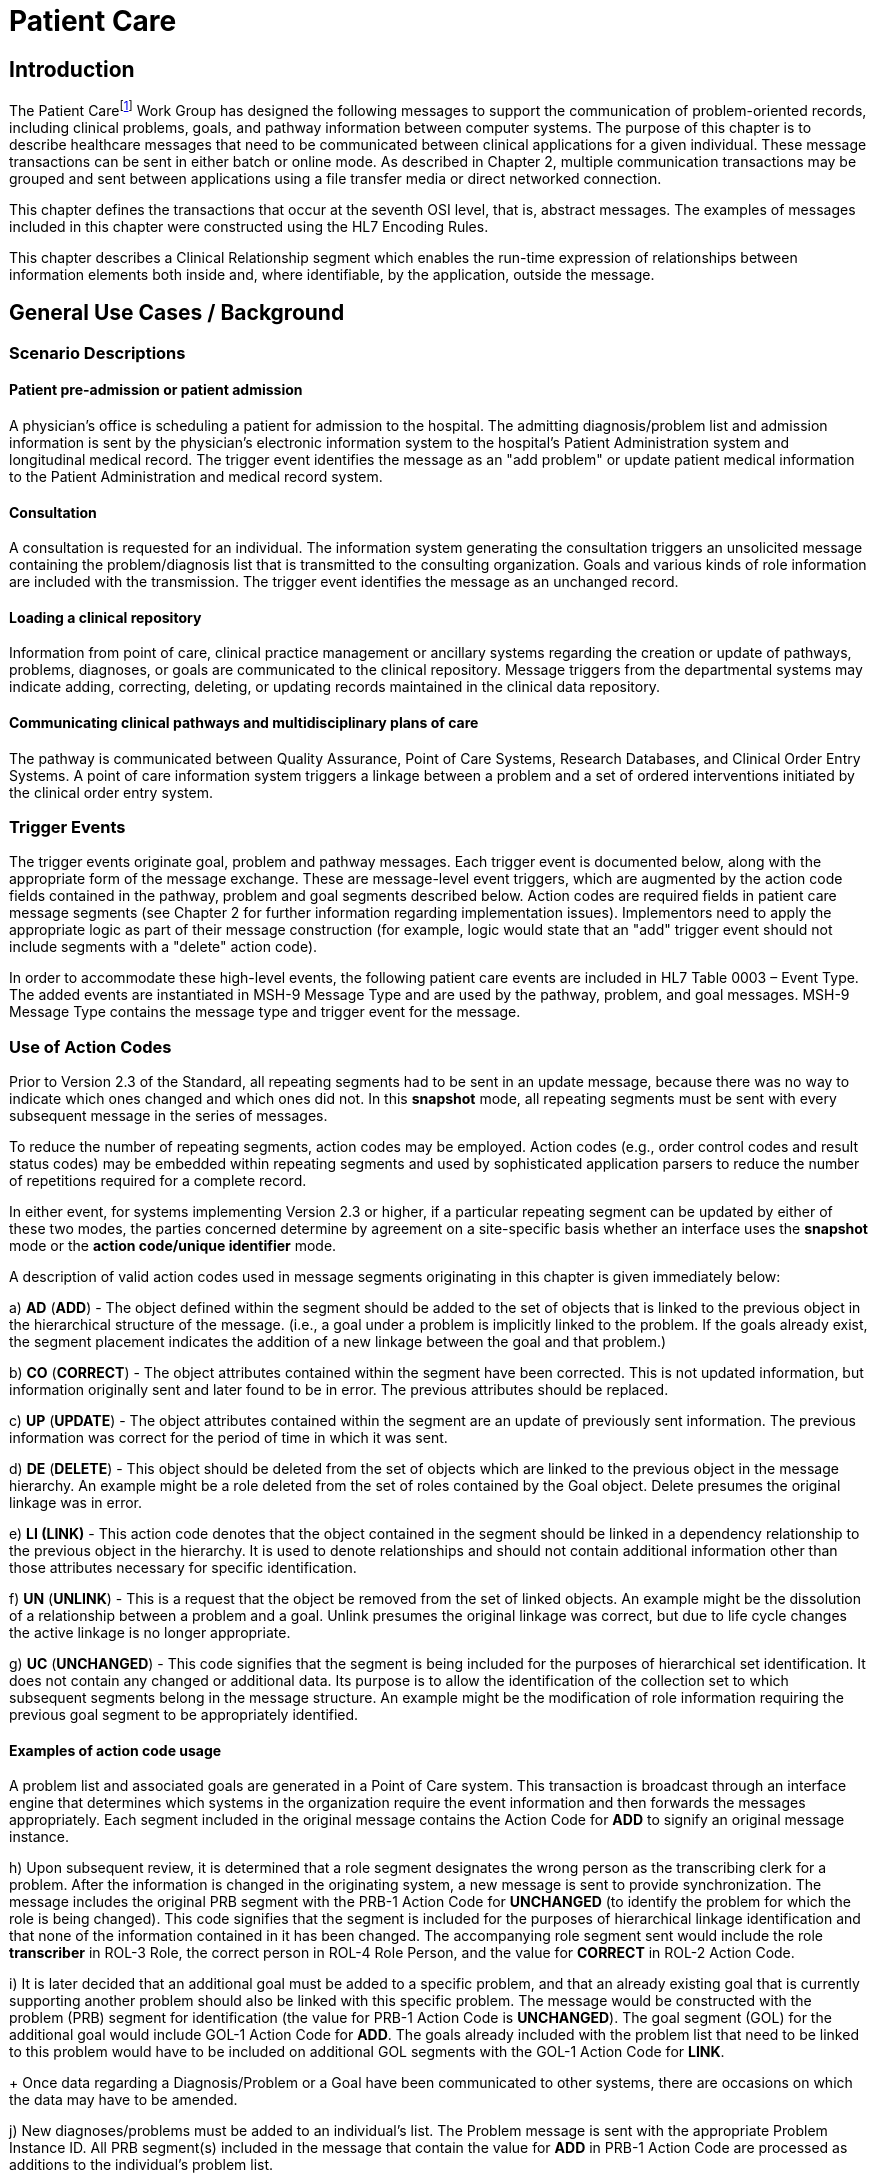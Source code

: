 = Patient Care

== Introduction
[v291_section="12.2"]

The Patient Carefootnote:[While not an ideal term, the word “patient” is used here to represent the entire spectrum of individuals who receive healthcare in a variety of settings including, but not limited to, acute care, clinic care, long-term care, residential care, home health care, office practices, school-based care and community settings.] Work Group has designed the following messages to support the communication of problem-oriented records, including clinical problems, goals, and pathway information between computer systems. The purpose of this chapter is to describe healthcare messages that need to be communicated between clinical applications for a given individual. These message transactions can be sent in either batch or online mode. As described in Chapter 2, multiple communication transactions may be grouped and sent between applications using a file transfer media or direct networked connection.

This chapter defines the transactions that occur at the seventh OSI level, that is, abstract messages. The examples of messages included in this chapter were constructed using the HL7 Encoding Rules.

This chapter describes a Clinical Relationship segment which enables the run-time expression of relationships between information elements both inside and, where identifiable, by the application, outside the message.

== General Use Cases / Background

=== Scenario Descriptions
[v291_section="12.2.2"]

==== Patient pre-admission or patient admission
[v291_section="12.2.2.1"]

A physician's office is scheduling a patient for admission to the hospital. The admitting diagnosis/problem list and admission information is sent by the physician's electronic information system to the hospital's Patient Administration system and longitudinal medical record. The trigger event identifies the message as an "add problem" or update patient medical information to the Patient Administration and medical record system.

==== Consultation
[v291_section="12.2.2.2"]

A consultation is requested for an individual. The information system generating the consultation triggers an unsolicited message containing the problem/diagnosis list that is transmitted to the consulting organization. Goals and various kinds of role information are included with the transmission. The trigger event identifies the message as an unchanged record.

==== Loading a clinical repository
[v291_section="12.2.2.3"]

Information from point of care, clinical practice management or ancillary systems regarding the creation or update of pathways, problems, diagnoses, or goals are communicated to the clinical repository. Message triggers from the departmental systems may indicate adding, correcting, deleting, or updating records maintained in the clinical data repository.

==== Communicating clinical pathways and multidisciplinary plans of care
[v291_section="12.2.2.4"]

The pathway is communicated between Quality Assurance, Point of Care Systems, Research Databases, and Clinical Order Entry Systems. A point of care information system triggers a linkage between a problem and a set of ordered interventions initiated by the clinical order entry system.

=== Trigger Events
[v291_section="12.2.3"]

The trigger events originate goal, problem and pathway messages. Each trigger event is documented below, along with the appropriate form of the message exchange. These are message-level event triggers, which are augmented by the action code fields contained in the pathway, problem and goal segments described below. Action codes are required fields in patient care message segments (see Chapter 2 for further information regarding implementation issues). Implementors need to apply the appropriate logic as part of their message construction (for example, logic would state that an "add" trigger event should not include segments with a "delete" action code).

In order to accommodate these high-level events, the following patient care events are included in HL7 Table 0003 – Event Type. The added events are instantiated in MSH-9 Message Type and are used by the pathway, problem, and goal messages. MSH-9 Message Type contains the message type and trigger event for the message.

=== Use of Action Codes
[v291_section="12.2.4"]

Prior to Version 2.3 of the Standard, all repeating segments had to be sent in an update message, because there was no way to indicate which ones changed and which ones did not. In this *snapshot* mode, all repeating segments must be sent with every subsequent message in the series of messages.

To reduce the number of repeating segments, action codes may be employed. Action codes (e.g., order control codes and result status codes) may be embedded within repeating segments and used by sophisticated application parsers to reduce the number of repetitions required for a complete record.

In either event, for systems implementing Version 2.3 or higher, if a particular repeating segment can be updated by either of these two modes, the parties concerned determine by agreement on a site-specific basis whether an interface uses the *snapshot* mode or the *action code/unique identifier* mode.

A description of valid action codes used in message segments originating in this chapter is given immediately below:

{empty}a) *AD* (*ADD*) - The object defined within the segment should be added to the set of objects that is linked to the previous object in the hierarchical structure of the message. (i.e., a goal under a problem is implicitly linked to the problem. If the goals already exist, the segment placement indicates the addition of a new linkage between the goal and that problem.)

{empty}b) *CO* (*CORRECT*) - The object attributes contained within the segment have been corrected. This is not updated information, but information originally sent and later found to be in error. The previous attributes should be replaced.

{empty}c) *UP* (*UPDATE*) - The object attributes contained within the segment are an update of previously sent information. The previous information was correct for the period of time in which it was sent.

{empty}d) *DE* (*DELETE*) - This object should be deleted from the set of objects which are linked to the previous object in the message hierarchy. An example might be a role deleted from the set of roles contained by the Goal object. Delete presumes the original linkage was in error.

{empty}e) *LI (LINK)* - This action code denotes that the object contained in the segment should be linked in a dependency relationship to the previous object in the hierarchy. It is used to denote relationships and should not contain additional information other than those attributes necessary for specific identification.

{empty}f) *UN* (*UNLINK*) - This is a request that the object be removed from the set of linked objects. An example might be the dissolution of a relationship between a problem and a goal. Unlink presumes the original linkage was correct, but due to life cycle changes the active linkage is no longer appropriate.

{empty}g) *UC* (*UNCHANGED*) - This code signifies that the segment is being included for the purposes of hierarchical set identification. It does not contain any changed or additional data. Its purpose is to allow the identification of the collection set to which subsequent segments belong in the message structure. An example might be the modification of role information requiring the previous goal segment to be appropriately identified.

==== Examples of action code usage
[v291_section="12.2.4.1"]

A problem list and associated goals are generated in a Point of Care system. This transaction is broadcast through an interface engine that determines which systems in the organization require the event information and then forwards the messages appropriately. Each segment included in the original message contains the Action Code for *ADD* to signify an original message instance.

{empty}h) Upon subsequent review, it is determined that a role segment designates the wrong person as the transcribing clerk for a problem. After the information is changed in the originating system, a new message is sent to provide synchronization. The message includes the original PRB segment with the PRB-1 Action Code for *UNCHANGED* (to identify the problem for which the role is being changed). This code signifies that the segment is included for the purposes of hierarchical linkage identification and that none of the information contained in it has been changed. The accompanying role segment sent would include the role *transcriber* in ROL-3 Role, the correct person in ROL-4 Role Person, and the value for *CORRECT* in ROL-2 Action Code.

{empty}i) It is later decided that an additional goal must be added to a specific problem, and that an already existing goal that is currently supporting another problem should also be linked with this specific problem. The message would be constructed with the problem (PRB) segment for identification (the value for PRB-1 Action Code is *UNCHANGED*). The goal segment (GOL) for the additional goal would include GOL-1 Action Code for *ADD*. The goals already included with the problem list that need to be linked to this problem would have to be included on additional GOL segments with the GOL-1 Action Code for *LINK*. +
+
Once data regarding a Diagnosis/Problem or a Goal have been communicated to other systems, there are occasions on which the data may have to be amended.

{empty}j) New diagnoses/problems must be added to an individual's list. The Problem message is sent with the appropriate Problem Instance ID. All PRB segment(s) included in the message that contain the value for *ADD* in PRB-1 Action Code are processed as additions to the individual's problem list.

{empty}k) New goals are added to the individual's record. The Goal message is sent with the GOL segments indicating the value for *ADD* as GOL-1 Action Code in each segment occurrence.

{empty}l) Changes are made to the attributes of a goal. Examples include a change in the expected resolution date, a change in the life cycle status to reflect its successful conclusion, etc. The Goal message is sent with the appropriate GOL-4 Goal Instance ID. The GOL segments of the Goal message would include the value for *UPDATE* in GOL-1 Action Code.

{empty}m) A new goal is attached to a problem already in the repository (e.g., the goal of "education on diabetes" for an individual diagnosed with "insulin-dependent diabetes"). A problem message would be sent with the PRB segment including the PRB-4 Problem Instance ID for the diabetes problem, and with the value *UNCHANGED* in PRB-1 Action Code. The attached GOL segment for the education goal would accompany the message and contain the value *ADD* in its GOL-1 Action Code field.

{empty}n) A new diagnosis/problem is attached to a goal (e.g., a Goal is to "discharge an individual with intact skin." While the initial problem was "skin breakdown related to immobility," a new problem is "potential for skin breakdown related to draining wounds"). A Goal message would be sent with the GOL segment, including the GOL-4 Goal Instance ID for the discharge goal, and contain the value *UNCHANGED* in GOL-1 Action Code. The attached PRB segment identifying the new problem, "potential for skin breakdown related to draining wounds," would accompany this message and contain the value for *ADD* in PRB-1 Action Code.

[NOTE]
If there is a requirement to modify information contained on a segment and unlink that same problem/goal, two segments must be transmitted (one for the modification and one for the unlink request).

=== Message Construction Rules
[v291_section="12.2.5"]

The semantic meaning of a message is contained in the message through the use of the trigger events, the implicit hierarchical linkages of the segments, and the segment action codes. Each of these has a scope within the message. The message event as included in the MSH-9 Message Type has a scope which is global to the message. The segment hierarchical linkage has a scope which includes both the segment itself and its relationship to its parent. The segment action code's scope is to the segment itself. It may further define link and unlink actions in the hierarchical structure.

==== Rule 1
[v291_section="12.2.5.1"]

The trigger event defines the action at the first level of the hierarchy, and should not be contradicted by either hierarchical linkages or segment action codes. Thus, a PC1 (problem add) event should only contain problem, goal, and role segments that have action codes *ADD*.

.Allowable trigger event types and action codes
[width="100%",cols="27%,73%",]
|===
|Trigger Event Types |Allowable Action Codes
|xxx-Add |Top level action code must be ADD +
Dependent segment action code must be ADD (or NW for Order segments)
|xxx-Update |Top level action code must be CORRECT, UPDATE, or UNCHANGED +
Dependent segment action codes - Any are allowed at the lower hierarchical levels
|xxx-Delete |Top level action code must be DELETE +
Dependent segments' action codes must be DELETE
|===

==== Rule 2
[v291_section="12.2.5.2"]

When using the segment action codes *LINK* and *UNLINK*, only those fields which are used to define a unique instance of the object are used. This action cannot be used to send changes and updates to the other fields of that segment.

==== Rule 3
[v291_section="12.2.5.3"]

In dependent segments *ADD* is the action code to use to establish the initial relationship between parent-child objects. The receiving system must be ready to handle multiple adds of the same object. An example is a Problem List of three (3) problems which is being sent. Attached to these problems are three (3) goals. Problem A has Goals 1 and 2 attached to it. Problem B has the same Goal 2 and a new Goal 3 attached to it. All of these will have the *ADD* action code in the segment, and when Problem B is transmitted with Goals 2 and 3, Goal 2 will have been previously transmitted with Problem A. The message construct would look like this:

[literal.er7]
MSH...
PID...
          PRB (Problem A)
                 GOL (Goal 1)
                 GOL (Goal 2)
          PRB (Problem B)
                 GOL (Goal 2)
                 GOL (Goal 3)
          PRB (Problem C) (No attached goals)

When two (or more) instances of the same problem or goal segment are present in a message both such segments must have identical values for all fields.

==== Rule 4
[v291_section="12.2.5.4"]

Remember that HL7 only provides for error messages at the message level. Thus, if the receiving system cannot process one segment, the entire message is going to be treated as an error (See Chapter 2).

==== Rule 5
[v291_section="12.2.5.5"]

The Problem, Goal, and Pathway messages integrate order segments as a method for establishing causal linkages. Linkages or relationships between orders, problems, goals, and pathways can therefore be presented in the Patient Care messages.

Orders referenced in Patient Care messages are used for linkage purposes only. Initiation and status changes to orders are accomplished by using dedicated messages defined in the Order Entry Chapter.

==== Rule 6
[v291_section="12.2.5.6"]

Order segments are sent with Problem and Goal segments in order to establish a linkage between them, NOT to communicate new orders or changes to those orders. For purposes of these messages, an LI (Link) and a UL (Unlink) code have been added to HL7 Table 0119 - Order Control Codes.

== Implementation Considerations
[v291_section="12.6"]

The Patient Care Technical Committee recognizes that this document contains a great deal of information for computer systems that are currently under development. The participating institutions/vendors will be responsible for defining the necessary tables that have been previously discussed. As these tables are defined and clarified, they will be included in this document for distribution.

Applications can have differing orientations for representing problem and goal hierarchies. For example, parent:child relationships may map problem(s) to goal(s), or goal(s) to problem(s). To accommodate these different orientations, the Problem message allows representation of goals that are functionally dependent upon a problem, and the Goal message allows representation of problems that are functionally dependent on a goal. We recognize that institutions will decide on one or the other of the methodologies based on practice preferences.

=== Outstanding Issues
[v291_section="12.7"]

In both the Problem and Goal segments a field named "Episode of Care" has been included. This field is intended to accommodate an entity defined by consensus business rules that defines an episode of care.

== Technical Specs
[v291_section="12.3"]

Applications can have differing orientations for representing problem and goal hierarchies. For example, parent/child relationships may map problem(s) to goal(s), or goal(s) to problem(s). To accommodate these different orientations, the Problem message allows representation of goals that are functionally dependent upon a problem, and the Goal message allows representation of problems that are functionally dependent on a goal.

Due to the multiple occurrences of common segments such as Variance (VAR) and Notes (NTE), we have chosen to expand the segment definitions on the message diagrams to explicitly identify the hierarchical relationships. Examples of this would be "Variance (Goal)" and "Variance (Participation)." This does not imply unique segments, but indicates in the first case that the variance is related to its parent Goal, and in the second case that the variance is related to its parent Role.

The notation used to describe the sequence, the optionality, and the repetition of segments is described in Chapter 2, under "Format for defining abstract message."

[NOTE]
For all message definitions, the "OBR etc." notation represents all possible combinations of pharmacy and other order detail segments, as outlined in Chapter 4 conventions (See section 4.2.2.4, "Order detail segment").

xref:technical_specs/PC6.adoc[Message - PC6 Patient Goal Add]

xref:technical_specs/PC7.adoc[Message - PC7 Patient Goal Update]

xref:technical_specs/PC8.adoc[Message - PC8 Patient Goal Delete]

xref:technical_specs/PC1.adoc[Message - PC1 Patient Problem Add]

xref:technical_specs/PC2.adoc[Message - PC2 Patient Problem Update]

xref:technical_specs/PC3.adoc[Message - PC3 Patient Problem Delete]

xref:technical_specs/PCB.adoc[Message - PCB Patient Pathway Add]

xref:technical_specs/PCC.adoc[Message - PCC Patient Pathway Update]

xref:technical_specs/PCD.adoc[Message - PCD Patient Pathway Delete]

xref:technical_specs/PCG.adoc[Message - PCG Patient Pathway Goal Add]

xref:technical_specs/PCH.adoc[Message - PCH Patient Pathway Goal Update]

xref:technical_specs/PCJ.adoc[Message - PCJ Patient Pathway Goal Delete]

== Examples
[v291_section="12.5"]

The following is an example of a patient goal message.

[er7]
MSH|^~\&|SENDAP|SENDFAC|RECAP|RECFAC|||PGL^PC4| <cr>
PID||0123456‑1||EVERYMAN^ADAM^A|||||||9821111|<cr>
PV1|1|I|2000^2012^01||||004777^ATTEND^AARON^A.|||SUR||­||ADM|A0­|<cr>
GOL|AD|199505011200|00312^Improve Peripheral Circulation^Goal Master List||||199505011200|199505101200|Due^Review Due^Next Review List|||199505021200||QAM|||ACT^Active^Level Seven Healthcare, Inc. Internal|199505011200| P^Patient^Level Seven Healthcare, Inc. Internal||<cr>
PRT||AD||AT^Attending Provider^HL70912|^Admit^Alan^A^^RN||||||199505011200<cr>
PRT||AD||EP^Entering Provider^HL70912|^Admit^Alan^A^^RN||||||199505011200<cr>
PRB|AD|199505011200|04411^Restricted Circulation^Nursing Problem List|| ||199505011200|||IP^Inpatient^Problem Classification List| NU^Nursing^Management Discipline List|Acute^Acute^Persistence List| C^Confirmed^Confirmation Status List|A1^Active^Life Cycle Status List| 199505011200|199504250000||2^Secondary^Ranking List|HI^High^Certainty Coding List||1^Fully^Awareness Coding List|2^Good^Prognosis Coding List|||| <cr>
PRT||AD||AT^Attending Provider^HL70912|^Admit^Alan^A^^RN||||||199505011200<cr>
OBX|001|TX|^Peripheral Dependent Edema|1|Increasing Edema in lower limbs|<cr>

The following is an example of a patient problem message.

[er7]
MSH|^~\&|SENDAP|SENDFAC|RECAP|RECFAC|||PPR^PC1| <cr>
PID||0123456‑1||EVERYMAN^ADAM^A|||||||9821111|<cr>
PV1|1|I|2000^2012^01||||004777^ATTEND^AARON^A.|||SUR||­||ADM|A0­|<cr>
PRB|AD|199505011200|04411^Restricted Circulation^Nursing Problem List|| ||199505011200|||IP^Inpatient^Problem Classification List| NU^Nursing^Management Discipline List|Acute^Acute^Persistence List| C^Confirmed^Confirmation Status List|A1^Active^Life Cycle Status List| 199505011200|199504250000||2^Secondary^Ranking List|HI^High^Certainty Coding List||1^Fully^Awareness Coding List|2^Good^Prognosis Coding List|||| <cr>
PRT||AD||AT^Attending Provider^HL70912|^Admit^Alan^A^^RN||||||199505011200<cr>
PRT||AD||EP^Entering Provider^HL70912|^Admit^Alan^A^^RN||||||199505011200<cr>
OBX|001|TX|^Peripheral Dependent Edema|1|Increasing Edema in lower limbs|<cr>
GOL|AD|199505011200|00312^Improve Peripheral Circulation^Goal Master List||||199505011200|199505101200|Due^Review Due^Next Review List|| 199505021200||QAM|||ACT^Active^ Level Seven Healthcare, Inc. Internal|199505011200| P^Patient^Level Seven Healthcare, Inc.||<cr>
PRT||AD||AT^Attending Provider^HL70912|^Admit^Alan^A^^RN||||||199505011200<cr>

The following is an example of a patient pathway problem-oriented message.

[er7]
MSH|^~\&|SENDAP|SENDFAC|RECAP|RECFAC|||PPP^PCB| <cr>
PID||0123456‑1||EVERYMAN^ADAM^A|||||||9821111|<cr>
PV1|1|I|2000^2012^01||||004777^ATTEND^AARON^A.|||SUR||­||ADM|A0­|<cr>
PTH|AD^^HL70287|OH457^Open Heart Pathway^AHCPR|0018329078785^PCIS1|199505011200|A1^Active^Pathway Life Cycle Status List|199505011200|<cr>
VAR|84032847876^LOCK|199505011200||^Verify^Virgil^V^^RN|23^Coincident^Variance Class List|Exceeds APACHE III threshold score.|<cr>
PRB|AD|199505011200|04411^Restricted Circulation^Nursing Problem List|| ||199505011200|||IP^Inpatient^Problem Classification List| NU^Nursing^Management Discipline List|Acute^Acute^Persistence List| C^Confirmed^Confirmation Status List|A1^Active^Life Cycle Status List| 199505011200|199504250000||2^Secondary^Ranking List|HI^High^Certainty Coding List||1^Fully^Awareness Coding List|2^Good^Prognosis Coding List|||| <cr>
PRT||AD||AT^Attending Provider^HL70912|^Admit^Alan^A^^RN||||||199505011200<cr>
PRT||AD||EP^Entering Provider^HL70912|^Admit^Alan^A^^RN||||||199505011200<cr>
ORC|NW|2045^OE||||E|^C^199505011200^199505011200^^TM30^^^^|<cr>
RXO|||3|L|IV|D5W WITH 1/2 NS WITH 20 MEQ KCL EVERY THIRD BOTTLE STARTING WITH FIRST||W8&825&A^|N||||||||H30<cr>
ORC|NW|1000^OE|9999999^RX|||E|^Q6H^D10^^^R|||||||<cr>
RXA|1|199505011200|||0047-0402-30^Ampicillin 250 MG TAB^NDC|2|TAB||<cr>
